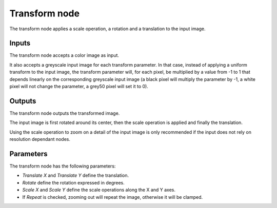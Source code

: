 Transform node
~~~~~~~~~~~~~~

The transform node applies a scale operation, a rotation and a translation to the input image.

.. image:: images/node_transform.png

Inputs
++++++

The transform node accepts a color image as input.

It also accepts a greyscale input image for each transform parameter. In that case,
instead of applying a uniform transform to the input image, the transform parameter
will, for each pixel, be multiplied by a value from -1 to 1 that depends linearly
on the corresponding greyscale input image (a black pixel will multiply the parameter
by -1, a white pixel will not change the parameter, a grey50 pixel will set it to 0).

Outputs
+++++++

The transform node outputs the transformed image.

The input image is first rotated around its center, then the scale operation is applied and
finally the translation.

Using the scale operation to zoom on a detail of the input image is only recommended if the
input does not rely on resolution dependant nodes.

Parameters
++++++++++

The transform node has the following parameters:

* *Translate X* and *Translate Y* define the translation.

* *Rotate* define the rotation expressed in degrees.

* *Scale X* and *Scale Y* define the scale operations along the X and Y axes.

* If *Repeat* is checked, zooming out will repeat the image, otherwise it will be clamped.
